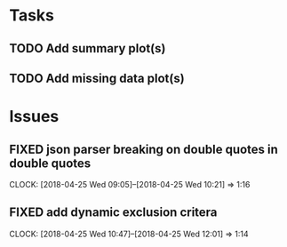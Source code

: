 #+TODO: TODO TOFIX FIXING | DONE FIXED

* Tasks
** TODO Add summary plot(s)
** TODO Add missing data plot(s)

* Issues
** FIXED json parser breaking on double quotes in double quotes
   CLOCK: [2018-04-25 Wed 09:05]--[2018-04-25 Wed 10:21] =>  1:16


** FIXED add dynamic exclusion critera   
   CLOCK: [2018-04-25 Wed 10:47]--[2018-04-25 Wed 12:01] =>  1:14


